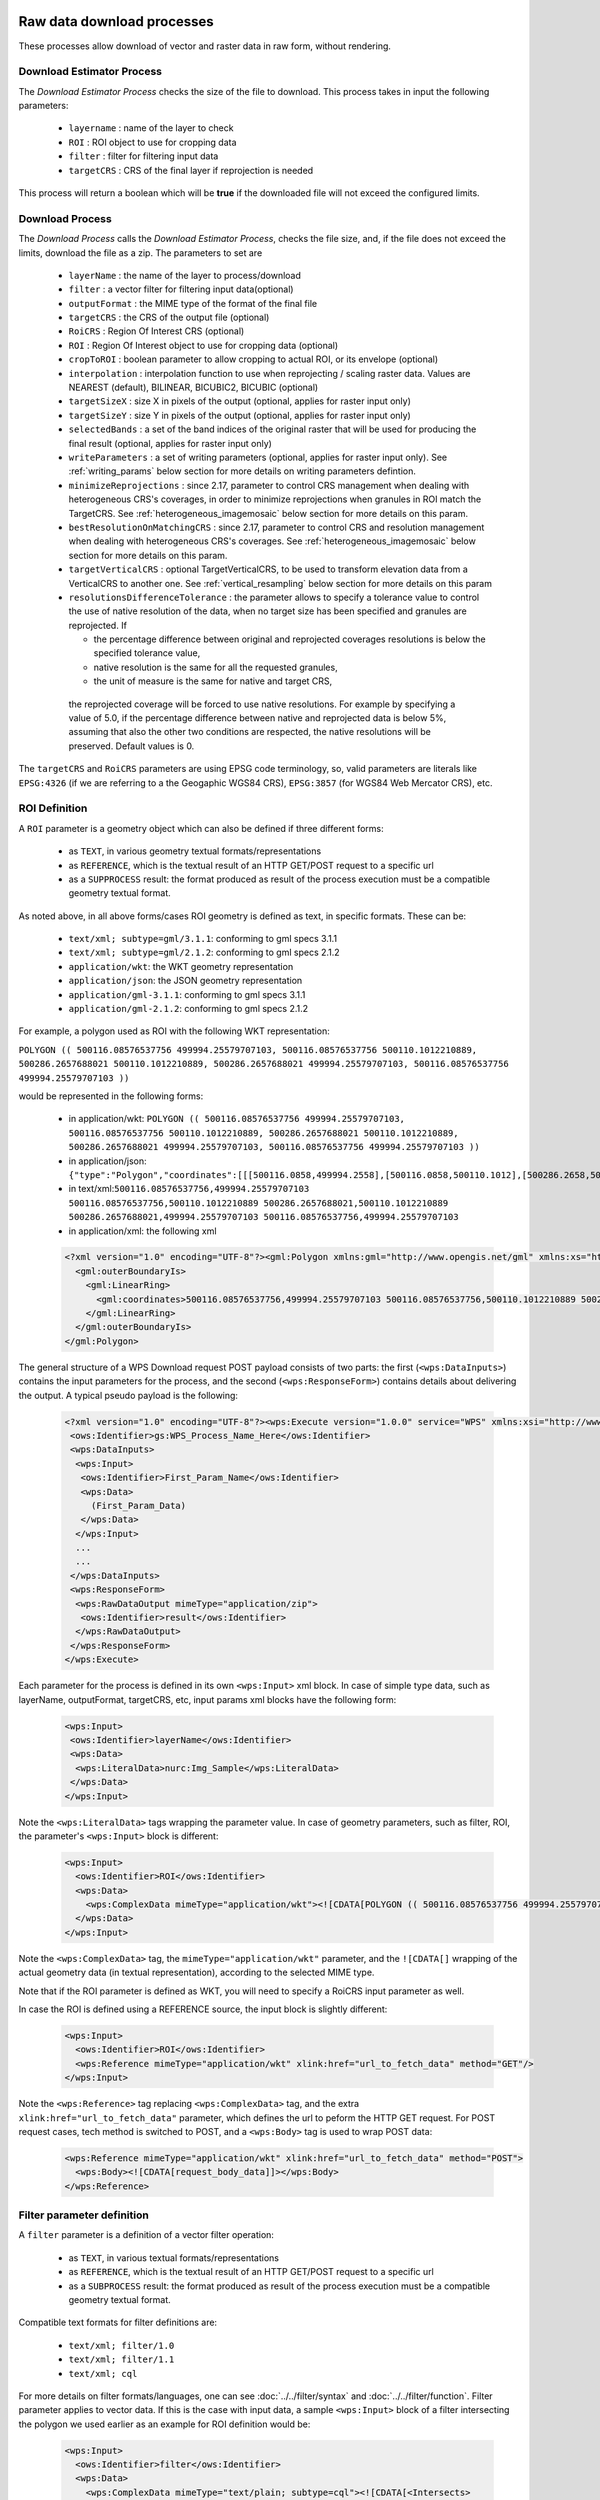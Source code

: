 .. _community_wpsrawdownload:

Raw data download processes
---------------------------

These processes allow download of vector and raster data in raw form, without rendering.

Download Estimator Process
+++++++++++++++++++++++++++

The *Download Estimator Process* checks the size of the file to download. This process takes in input the following parameters:

 * ``layername`` : name of the layer to check
 * ``ROI`` : ROI object to use for cropping data
 * ``filter`` : filter for filtering input data
 * ``targetCRS`` : CRS of the final layer if reprojection is needed

This process will return a boolean which will be **true** if the downloaded file will not exceed the configured limits.
 
Download Process
++++++++++++++++++++++

The *Download Process* calls the *Download Estimator Process*, checks the file size, and, if the file does not exceed the limits, download the file as a zip.
The parameters to set are 

 * ``layerName`` : the name of the layer to process/download
 * ``filter`` : a vector filter for filtering input data(optional)
 * ``outputFormat`` : the MIME type of the format of the final file
 * ``targetCRS`` : the CRS of the output file (optional)
 * ``RoiCRS`` : Region Of Interest CRS (optional)
 * ``ROI`` : Region Of Interest object to use for cropping data (optional)
 * ``cropToROI`` : boolean parameter to allow cropping to actual ROI, or its envelope (optional)
 * ``interpolation`` : interpolation function to use when reprojecting / scaling raster data.  Values are NEAREST (default), BILINEAR, BICUBIC2, BICUBIC (optional)
 * ``targetSizeX`` : size X in pixels of the output (optional, applies for raster input only)
 * ``targetSizeY`` : size Y in pixels of the output (optional, applies for raster input only)
 * ``selectedBands`` : a set of the band indices of the original raster that will be used for producing the final result (optional, applies for raster input only)
 * ``writeParameters`` : a set of writing parameters (optional, applies for raster input only). See :ref:`writing_params` below section for more details on writing parameters defintion.
 * ``minimizeReprojections`` : since 2.17, parameter to control CRS management when dealing with heterogeneous CRS's coverages, in order to minimize reprojections when granules in ROI match the TargetCRS. See :ref:`heterogeneous_imagemosaic` below section for more details on this param.
 * ``bestResolutionOnMatchingCRS`` : since 2.17, parameter to control CRS and resolution management when dealing with heterogeneous CRS's coverages. See :ref:`heterogeneous_imagemosaic` below section for more details on this param.
 * ``targetVerticalCRS`` : optional TargetVerticalCRS, to be used to transform elevation data from a VerticalCRS to another one. See :ref:`vertical_resampling` below section for more details on this param 
 * ``resolutionsDifferenceTolerance`` : the parameter allows to specify a tolerance value to control the use of native resolution of the data, when no target size has been specified and granules are reprojected. If

   * the percentage difference between original and reprojected coverages resolutions is below the specified tolerance value, 
   * native resolution is the same for all the requested granules,
   * the unit of measure is the same for native and target CRS,

  the reprojected coverage will be forced to use native resolutions.
  For example by specifying a value of 5.0, if the percentage difference between native and reprojected data is below 5%, assuming that also the other two conditions are respected, the native resolutions will be preserved. Default values is 0.

The ``targetCRS`` and ``RoiCRS`` parameters are using EPSG code terminology, so, valid parameters are literals like ``EPSG:4326`` (if we are referring to a the  Geogaphic WGS84 CRS), ``EPSG:3857`` (for WGS84 Web Mercator CRS), etc.

ROI Definition
++++++++++++++++++++++

A ``ROI`` parameter is a geometry object which can also be defined if three different forms:

 * as ``TEXT``, in various geometry textual formats/representations
 * as ``REFERENCE``, which is the textual result of an HTTP GET/POST request to a specific url
 * as a ``SUPPROCESS`` result: the format produced as result of the process execution must be a compatible geometry textual format. 

As noted above, in all above forms/cases ROI geometry is defined as text, in specific formats. These can be:

 * ``text/xml; subtype=gml/3.1.1``: conforming to gml specs 3.1.1
 * ``text/xml; subtype=gml/2.1.2``: conforming to gml specs 2.1.2 
 * ``application/wkt``: the WKT geometry representation
 * ``application/json``: the JSON geometry representation
 * ``application/gml-3.1.1``: conforming to gml specs 3.1.1
 * ``application/gml-2.1.2``: conforming to gml specs 2.1.2
 
For example, a polygon used as ROI with the following WKT representation:

``POLYGON (( 500116.08576537756 499994.25579707103, 500116.08576537756 500110.1012210889, 500286.2657688021 500110.1012210889, 500286.2657688021 499994.25579707103, 500116.08576537756 499994.25579707103 ))``

would be represented in the following forms:

 * in application/wkt: ``POLYGON (( 500116.08576537756 499994.25579707103, 500116.08576537756 500110.1012210889, 500286.2657688021 500110.1012210889, 500286.2657688021 499994.25579707103, 500116.08576537756 499994.25579707103 ))``
 * in application/json: ``{"type":"Polygon","coordinates":[[[500116.0858,499994.2558],[500116.0858,500110.1012],[500286.2658,500110.1012],[500286.2658,499994.2558],[500116.0858,499994.2558]]]}``
 * in text/xml:``500116.08576537756,499994.25579707103 500116.08576537756,500110.1012210889 500286.2657688021,500110.1012210889 500286.2657688021,499994.25579707103 500116.08576537756,499994.25579707103``
 * in application/xml: the following xml

 .. code-block:: xml
  
  <?xml version="1.0" encoding="UTF-8"?><gml:Polygon xmlns:gml="http://www.opengis.net/gml" xmlns:xs="http://www.w3.org/2001/XMLSchema" xmlns:xlink="http://www.w3.org/1999/xlink">
    <gml:outerBoundaryIs>
      <gml:LinearRing>
        <gml:coordinates>500116.08576537756,499994.25579707103 500116.08576537756,500110.1012210889 500286.2657688021,500110.1012210889 500286.2657688021,499994.25579707103 500116.08576537756,499994.25579707103</gml:coordinates>
      </gml:LinearRing>
    </gml:outerBoundaryIs>
  </gml:Polygon>
  
The general structure of a WPS Download request POST payload consists of two parts: the first (``<wps:DataInputs>``) contains the input parameters for the process, and the second (``<wps:ResponseForm>``) contains details about delivering the output. A typical pseudo payload is the following:

 .. code-block:: xml
 
  <?xml version="1.0" encoding="UTF-8"?><wps:Execute version="1.0.0" service="WPS" xmlns:xsi="http://www.w3.org/2001/XMLSchema-instance" xmlns="http://www.opengis.net/wps/1.0.0" xmlns:wfs="http://www.opengis.net/wfs" xmlns:wps="http://www.opengis.net/wps/1.0.0" xmlns:ows="http://www.opengis.net/ows/1.1" xmlns:gml="http://www.opengis.net/gml" xmlns:ogc="http://www.opengis.net/ogc" xmlns:wcs="http://www.opengis.net/wcs/1.1.1" xmlns:xlink="http://www.w3.org/1999/xlink" xsi:schemaLocation="http://www.opengis.net/wps/1.0.0 http://schemas.opengis.net/wps/1.0.0/wpsAll.xsd">
   <ows:Identifier>gs:WPS_Process_Name_Here</ows:Identifier>
   <wps:DataInputs>
    <wps:Input>
     <ows:Identifier>First_Param_Name</ows:Identifier>
     <wps:Data>
       (First_Param_Data)
     </wps:Data>
    </wps:Input>
    ...
    ...
   </wps:DataInputs>
   <wps:ResponseForm>
    <wps:RawDataOutput mimeType="application/zip">
     <ows:Identifier>result</ows:Identifier>
    </wps:RawDataOutput>
   </wps:ResponseForm>
  </wps:Execute>
  
Each parameter for the process is defined in its own ``<wps:Input>`` xml block. In case of simple type data, such as layerName, outputFormat, targetCRS, etc, input params xml blocks have the following form:

 .. code-block:: xml
 
    <wps:Input>
     <ows:Identifier>layerName</ows:Identifier>
     <wps:Data>
      <wps:LiteralData>nurc:Img_Sample</wps:LiteralData>
     </wps:Data>
    </wps:Input>

  
Note the ``<wps:LiteralData>`` tags wrapping the parameter value.
In case of geometry parameters, such as filter, ROI, the parameter's ``<wps:Input>`` block is different:

 .. code-block:: xml
 
    <wps:Input>
      <ows:Identifier>ROI</ows:Identifier>
      <wps:Data>
        <wps:ComplexData mimeType="application/wkt"><![CDATA[POLYGON (( 500116.08576537756 499994.25579707103, 500116.08576537756 500110.1012210889, 500286.2657688021 500110.1012210889, 500286.2657688021 499994.25579707103, 500116.08576537756 499994.25579707103 ))]]></wps:ComplexData>
      </wps:Data>
    </wps:Input>

  
Note the ``<wps:ComplexData>`` tag, the ``mimeType="application/wkt"`` parameter, and the ``![CDATA[]`` wrapping of the actual geometry data (in textual representation), according to the selected MIME type.

Note that if the ROI parameter is defined as WKT, you will need to specify a RoiCRS input parameter as well.

In case the ROI is defined using a REFERENCE source, the input block is slightly different:

 .. code-block:: xml

    <wps:Input>
      <ows:Identifier>ROI</ows:Identifier>
      <wps:Reference mimeType="application/wkt" xlink:href="url_to_fetch_data" method="GET"/>
    </wps:Input>

  
Note the ``<wps:Reference>`` tag replacing ``<wps:ComplexData>`` tag, and the extra ``xlink:href="url_to_fetch_data"`` parameter, which defines the url to peform the HTTP GET request. For POST request cases, tech method is switched to POST, and a ``<wps:Body>`` tag is used to wrap POST data:

 .. code-block:: xml

    <wps:Reference mimeType="application/wkt" xlink:href="url_to_fetch_data" method="POST">
      <wps:Body><![CDATA[request_body_data]]></wps:Body>
    </wps:Reference>

Filter parameter definition
++++++++++++++++++++++++++++

A ``filter`` parameter is a definition of a vector filter operation:

 * as ``TEXT``, in various textual formats/representations
 * as ``REFERENCE``, which is the textual result of an HTTP GET/POST request to a specific url
 * as a ``SUBPROCESS`` result: the format produced as result of the process execution must be a compatible geometry textual format. 
 
Compatible text formats for filter definitions are:

 * ``text/xml; filter/1.0``
 * ``text/xml; filter/1.1``
 * ``text/xml; cql``

For more details on filter formats/languages, one can see :doc:`../../filter/syntax`  and :doc:`../../filter/function`. 
Filter parameter applies to vector data. If this is the case with input data, a sample ``<wps:Input>`` block of a filter intersecting the  polygon we used earlier as an example for ROI definition would be: 

 .. code-block:: xml

    <wps:Input>
      <ows:Identifier>filter</ows:Identifier>
      <wps:Data>
        <wps:ComplexData mimeType="text/plain; subtype=cql"><![CDATA[<Intersects>
           <PropertyName>GEOMETRY</PropertyName>
             <gml:Polygon>
               <gml:outerBoundaryIs>
                 <gml:LinearRing>
                    <gml:coordinates>500116.08576537756,499994.25579707103 500116.08576537756,500110.1012210889 500286.2657688021,500110.1012210889 500286.2657688021,499994.25579707103 500116.08576537756,499994.25579707103</gml:coordinates>
                  </gml:LinearRing>
               </gml:outerBoundaryIs>
             </gml:Polygon>
         </Intersects>]]></wps:ComplexData>
      </wps:Data>
    </wps:Input>

  
  
Sample request
+++++++++++++++++
Synchronous execution
^^^^^^^^^^^^^^^^^^^^^

The following is a sample WPS request for processing a raster dataset. 
Suppose we want to use the North America sample imagery (**nurc:Img_Sample**) layer, to produce an **80x80** pixels downloadable **tiff** in **EPSG:4326**

Assuming that a local geoserver instance (setup for wps/wps-download support) is running, we issue a POST request to the url:

``http://127.0.0.1:8080/geoserver/ows?service=wps``

using the following payload:

 .. code-block:: xml
 
  <?xml version="1.0" encoding="UTF-8"?><wps:Execute version="1.0.0" service="WPS" xmlns:xsi="http://www.w3.org/2001/XMLSchema-instance" xmlns="http://www.opengis.net/wps/1.0.0" xmlns:wfs="http://www.opengis.net/wfs" xmlns:wps="http://www.opengis.net/wps/1.0.0" xmlns:ows="http://www.opengis.net/ows/1.1" xmlns:gml="http://www.opengis.net/gml" xmlns:ogc="http://www.opengis.net/ogc" xmlns:wcs="http://www.opengis.net/wcs/1.1.1" xmlns:xlink="http://www.w3.org/1999/xlink" xsi:schemaLocation="http://www.opengis.net/wps/1.0.0 http://schemas.opengis.net/wps/1.0.0/wpsAll.xsd">
   <ows:Identifier>gs:Download</ows:Identifier>
   <wps:DataInputs>
    <wps:Input>
     <ows:Identifier>layerName</ows:Identifier>
     <wps:Data>
      <wps:LiteralData>nurc:Img_Sample</wps:LiteralData>
     </wps:Data>
    </wps:Input>
    <wps:Input>
     <ows:Identifier>outputFormat</ows:Identifier>
     <wps:Data>
      <wps:LiteralData>image/tiff</wps:LiteralData>
     </wps:Data>
    </wps:Input>
    <wps:Input>
     <ows:Identifier>targetCRS</ows:Identifier>
     <wps:Data>
      <wps:LiteralData>EPSG:4326</wps:LiteralData>
     </wps:Data>
    </wps:Input>
    <wps:Input>
     <ows:Identifier>targetSizeX</ows:Identifier>
     <wps:Data>
      <wps:LiteralData>80</wps:LiteralData>
     </wps:Data>
    </wps:Input>
    <wps:Input>
     <ows:Identifier>targetSizeY</ows:Identifier>
     <wps:Data>
      <wps:LiteralData>80</wps:LiteralData>
     </wps:Data>
    </wps:Input>
   </wps:DataInputs>
   <wps:ResponseForm>
    <wps:RawDataOutput mimeType="application/zip">
     <ows:Identifier>result</ows:Identifier>
    </wps:RawDataOutput>
   </wps:ResponseForm>
  </wps:Execute>

  
More parameters (from the parameter list above) can be used, for example, we can only select bands **0 and 2** from the original raster: 

 .. code-block:: xml
 
   <wps:Input>
    <ows:Identifier>bandIndices</ows:Identifier>
    <wps:Data>
     <wps:LiteralData>0</wps:LiteralData>
    </wps:Data>
   </wps:Input>
   <wps:Input>
    <ows:Identifier>bandIndices</ows:Identifier>
    <wps:Data>
     <wps:LiteralData>2</wps:LiteralData>
    </wps:Data>
   </wps:Input>

  
Or, use a **Region Of Interest** to crop the dataset:
  
 .. code-block:: xml
 
    <wps:Input>
      <ows:Identifier>ROI</ows:Identifier>
      <wps:Data>
        <wps:ComplexData mimeType="application/wkt"><![CDATA["POLYGON (( 500116.08576537756 499994.25579707103, 500116.08576537756 500110.1012210889, 500286.2657688021 500110.1012210889, 500286.2657688021 499994.25579707103, 500116.08576537756 499994.25579707103 ))]]></wps:ComplexData>
      </wps:Data>
    </wps:Input>
    <wps:Input>
      <ows:Identifier>RoiCRS</ows:Identifier>
      <wps:Data>
        <wps:LiteralData>EPSG:32615</wps:LiteralData>
      </wps:Data>
    </wps:Input>

The result produced is a zipped file to download.


Asynchronous execution
^^^^^^^^^^^^^^^^^^^^^^
The process can also be performed asynchronously.
In this case, the second part (``wps:ResponseForm``) of the wps download payload slightly changes, by using the **storeExecuteResponse** and **status** parameters, set to **true** for the ``<wps:ResponseDocument>``:

 .. code-block:: xml

  <wps:ResponseForm>
    <wps:ResponseDocument storeExecuteResponse="true" status="true">
      <wps:RawDataOutput mimeType="application/zip">
        <ows:Identifier>result</ows:Identifier>
      </wps:RawDataOutput>
    </wps:ResponseDocument>>
  </wps:ResponseForm>

  
In case of asynchronous execution, the initial request to download data returns an xml indication that the process has successfully started:

 .. code-block:: xml

  <?xml version="1.0" encoding="UTF-8"?><wps:ExecuteResponse xmlns:xs="http://www.w3.org/2001/XMLSchema" xmlns:ows="http://www.opengis.net/ows/1.1" xmlns:wps="http://www.opengis.net/wps/1.0.0" xmlns:xlink="http://www.w3.org/1999/xlink" xml:lang="en" service="WPS" serviceInstance="http://127.0.0.1:8080/geoserver/ows?" statusLocation="http://127.0.0.1:8080/geoserver/ows?service=WPS&amp;version=1.0.0&amp;request=GetExecutionStatus&amp;executionId=dd0d61f5-7da3-41ed-bd3f-15311fa660ba" version="1.0.0">
    <wps:Process wps:processVersion="1.0.0">
        <ows:Identifier>gs:Download</ows:Identifier>
        <ows:Title>Enterprise Download Process</ows:Title>
        <ows:Abstract>Downloads Layer Stream and provides a ZIP.</ows:Abstract>
    </wps:Process>
    <wps:Status creationTime="2016-08-08T11:03:18.167Z">
        <wps:ProcessAccepted>Process accepted.</wps:ProcessAccepted>
    </wps:Status>
  </wps:ExecuteResponse>

The response contains a ``<wps:Status>`` block indicating successfull process creation and process start time. However, the important part in this response is the **executionId=dd0d61f5-7da3-41ed-bd3f-15311fa660ba** attribute in the ``<wps:ExecuteResponse>`` tag. The ``dd0d61f5-7da3-41ed-bd3f-15311fa660ba`` ID can be used as a reference for this process, in order to issue new GET requests and to check process status. These requests have the form:

``http://127.0.0.1:8080/geoserver/ows?service=WPS&request=GetExecutionStatus&executionId=277e24eb-365d-42e1-8329-44b8076d4fc0``

When issued (and process has finished on the server), this GET request returns the result to download/process as a base64 encoded zip:

 .. code-block:: xml

  <?xml version="1.0" encoding="UTF-8"?>
  <wps:ExecuteResponse xmlns:xs="http://www.w3.org/2001/XMLSchema" xmlns:ows="http://www.opengis.net/ows/1.1" xmlns:wps="http://www.opengis.net/wps/1.0.0" xmlns:xlink="http://www.w3.org/1999/xlink" xml:lang="en" service="WPS" serviceInstance="http://127.0.0.1:8080/geoserver/ows?" statusLocation="http://127.0.0.1:8080/geoserver/ows?service=WPS&amp;version=1.0.0&amp;request=GetExecutionStatus&amp;executionId=0c596a4d-7ddb-4a4e-bf35-4a64b47ee0d3" version="1.0.0">
    <wps:Process wps:processVersion="1.0.0">
        <ows:Identifier>gs:Download</ows:Identifier>
        <ows:Title>Enterprise Download Process</ows:Title>
        <ows:Abstract>Downloads Layer Stream and provides a ZIP.</ows:Abstract>
    </wps:Process>
    <wps:Status creationTime="2016-08-08T11:18:46.015Z">
        <wps:ProcessSucceeded>Process succeeded.</wps:ProcessSucceeded>
    </wps:Status>
    <wps:ProcessOutputs>
        <wps:Output>
            <ows:Identifier>result</ows:Identifier>
            <ows:Title>Zipped output files to download</ows:Title>
            <wps:Data>
                <wps:ComplexData encoding="base64" mimeType="application/zip">UEsDBBQACAgIAFdyCEkAAAAAAAAAAAAAAAApAAAAMGEwYmJkYmQtMjdkNi00...(more zipped raster data following, ommited for space saving)...</wps:ComplexData>
            </wps:Data>
        </wps:Output>
    </wps:ProcessOutputs>
  </wps:ExecuteResponse>

Asynchronous execution (output as a reference)
^^^^^^^^^^^^^^^^^^^^^^^^^^^^^^^^^^^^^^^^^^^^^^
The ``<wps:ResponseForm>`` of the previous asynchronous request payload example can be modified to get back a link to the file to be downloaded instead of the base64 encoded data.

 .. code-block:: xml

  ...
  <wps:ResponseForm>
    <wps:ResponseDocument storeExecuteResponse="true" status="true">
      <wps:Output asReference="true" mimeType="application/zip">
        <ows:Identifier>result</ows:Identifier>
      </wps:Output>
    </wps:ResponseDocument>
  </wps:ResponseForm>

Note ``<wps:ResponseDocument>`` contains a ``<wps:Output>`` instead of a ``<wps:RawDataOutput>`` being used by previous example. 
Moreover the attribute **asReference** set to **true** has been added to the ``<wps:Output>``.

This time, when issued (and process has finished on the server), the GET request returns the result to download as a link as part of ``<wps:Output><wps:Reference>`` .

 .. code-block:: xml

  <?xml version="1.0" encoding="UTF-8"?>
    <wps:ExecuteResponse xmlns:xs="http://www.w3.org/2001/XMLSchema" xmlns:ows="http://www.opengis.net/ows/1.1" xmlns:wps="http://www.opengis.net/wps/1.0.0" xmlns:xlink="http://www.w3.org/1999/xlink" xml:lang="en" service="WPS" serviceInstance="http://127.0.0.1:8080/geoserver/ows?" statusLocation="http://127.0.0.1:8080/geoserver/ows?service=WPS&amp;version=1.0.0&amp;request=GetExecutionStatus&amp;executionId=c1074100-446a-4963-94ad-cbbf8b8a7fd1" version="1.0.0">
    <wps:Process wps:processVersion="1.0.0">
      <ows:Identifier>gs:Download</ows:Identifier>
      <ows:Title>Enterprise Download Process</ows:Title>
      <ows:Abstract>Downloads Layer Stream and provides a ZIP.</ows:Abstract>
    </wps:Process>
    <wps:Status creationTime="2016-08-08T11:38:34.024Z">
      <wps:ProcessSucceeded>Process succeeded.</wps:ProcessSucceeded>
    </wps:Status>
    <wps:ProcessOutputs>
      <wps:Output>
        <ows:Identifier>result</ows:Identifier>
        <ows:Title>Zipped output files to download</ows:Title>
        <wps:Reference href="http://127.0.0.1:8080/geoserver/ows?service=WPS&amp;version=1.0.0&amp;request=GetExecutionResult&amp;executionId=c1074100-446a-4963-94ad-cbbf8b8a7fd1&amp;outputId=result.zip&amp;mimetype=application%2Fzip" mimeType="application/zip" />
      </wps:Output>
    </wps:ProcessOutputs>
  </wps:ExecuteResponse>


Output Format and Response mime-types
+++++++++++++++++++++++++++++++++++++

By default, downloading vector data results in a Shapefile, compressed in a zip file along with
its SLD file. It's also possible to download a GeoPackage file using ``application/geopackage+sqlite3``
as the value for the ``mimeType`` parameter.

Similarly, for raster data, by default the downloaded raster gets zipped, along with the SLD style associated to the layer. 
In some cases, this can be unnecessary, especially if the output TIFF already has some type of internal compression or if we simply want to get back the TIFF output file without the ancillary SLD. Let's consider downloading a RGB TIFF: the default raster.sld style won't add anything useful to the output. In that case it's possible to specify ``image/tiff`` in the Response's output ``mimeType``: the output TIFF will be provided as is, without extra steps of compression and file management.


 .. code-block:: xml

  ...
  <wps:ResponseForm>
    <wps:ResponseDocument storeExecuteResponse="true" status="true">
      <wps:Output asReference="true" mimeType="image/tiff">
        <ows:Identifier>result</ows:Identifier>
      </wps:Output>
    </wps:ResponseDocument>
  </wps:ResponseForm>

It is also possible to download the raster data as a GeoPackage, using ``application/geopackage+sqlite3``
as the value for the ``mimeType`` parameter.


Writing buffering options
+++++++++++++++++++++++++
By default raster pixels are encoded using a file stream writing through a default 16KB data buffer.
Depending on the network and disk setup, you might want to change the size of the buffer to improve performance. This can be done by adding this property to the ``JAVA_OPTS``: ``-Dorg.geoserver.wps.download.raster.buffer.size=sizeinbytes`` where ``sizeinbytes`` is the actual value to be set, i.e. 1048576 to set a 1MB buffer.

Moreover, when copying back data resources from within the WPS machinery to the final file output location, a default 16KB data buffer is being used.
It's also possible to change the size of such buffer by adding this property to the ``JAVA_OPTS``: ``-Dorg.geoserver.wps.copy.buffer.size=sizeinbytes`` where ``sizeinbytes`` is the actual value to be set, i.e. 1048576 to set a 1MB buffer.

.. _writing_params:

Writing parameters
++++++++++++++++++

The ``writeParameters`` input element of a process execution allows to specify parameters to be applied by the ``outputFormat`` encoder when producing the output file.
Writing parameters are listed as multiple ``<dwn:Parameter key="writingParameterName">value</dwn:Parameter>`` within a ``<dwn:Parameters>`` parent element.
See the below xml containing full syntax of a valid example for TIFF output format:

.. code-block:: xml

    <wps:Input>
      <ows:Identifier>writeParameters</ows:Identifier>
        <wps:Data>
           <wps:ComplexData xmlns:dwn="http://geoserver.org/wps/download">
             <dwn:Parameters>
                <dwn:Parameter key="tilewidth">128</dwn:Parameter>
                <dwn:Parameter key="tileheight">128</dwn:Parameter>
                <dwn:Parameter key="compression">JPEG</dwn:Parameter>
                <dwn:Parameter key="quality">0.75</dwn:Parameter>
             </dwn:Parameters>
           </wps:ComplexData>
        </wps:Data>
    </wps:Input>

GeoTIFF/TIFF supported writing parameters
^^^^^^^^^^^^^^^^^^^^^^^^^^^^^^^^^^^^^^^^^
The supported writing parameters are:

 * ``tilewidth`` : Width of internal tiles, in pixels
 * ``tileheight`` : Height of internal tiles, in pixels
 * ``compression`` : Compression type used to store internal tiles. Supported values are:

   * ``CCITT RLE`` (Lossless) (Huffman)
   * ``LZW``       (Lossless)
   * ``JPEG``      (Lossy)
   * ``ZLib``      (Lossless)
   * ``PackBits``  (Lossless)
   * ``Deflate``   (Lossless)
   

 * ``quality`` : Compression quality. Value is in the range [0 : 1]

   * for ``JPEG`` lossy compression, 0 is for worst quality/higher compression and 1 is for best quality/lower compression. (default is 1).
   * for ``Deflate`` lossless compression, input value in the range [0 : 1] is linearly mapped to output deflate level in the range [1 : 9]:  ``(deflate level = 1 + 8 * (quality))``, where level 1 is for best speed and level 9 is for best compression. (default level is 9)
 * ``writenodata`` : Supported value is one of true/false. Note that, by default, a `nodata TAG <https://www.awaresystems.be/imaging/tiff/tifftags/gdal_nodata.html>`_ is produced as part of the output GeoTIFF file as soon as a nodata is found in the GridCoverage2D to be written. Therefore, not specifying this parameter will result into writing nodata to preserve default behavior. Setting it to false will avoid writing that TAG.
 
Direct download
---------------

The raster process does its best to identify downloads that are in fact selecting a single, complete
source file, and will perform a straight copy of it in such case.

Conditions:

* A single, complete source file is selected by the request (e.g. full input GeoTIFF, or single
  full granule out of an image mosaic).
* The output format matches the input (e.g. both GeoTIFF)
* The write parameters, if present, match the structure of the input file (same compression, same tiling structure)

In order to better support opportunities for direct download, it's possible to specify the write
parameter ``compression`` as ``auto``: it won't interfere with selection of a direct download,
if possible, and will fall back to ``deflate`` in case the direct download is not possible.

.. _heterogeneous_imagemosaic:

RasterDownload of Heterogeneous CRS ImageMosaic
+++++++++++++++++++++++++++++++++++++++++++++++

An ImageMosaic made of granules in different coordinate reference systems (i.e. several DEM files in different UTM zones) is defined as ImageMosaic with Heterogeneous CRS. The ImageMosaic layer will expose a common CRS as the native one (i.e. 4326).

By default, mosaicking granules with different CRSs will result into a reprojection from the original CRS of the granules to that common CRS.

Since 2.17, a new parameter has been defined: ``minimizeReprojections`` 

It will be used on Raster Download with a defined ROI and a TargetCRS being specified. When set to true, any Granule in the ROI having a nativeCRS matching the TargetCRS will not be affected by reprojection. 

Since 2.17, a new parameter has been defined: ``bestResolutionOnMatchingCRS``

It will be used when ``minimizeReprojections`` is enabled too, on Raster Download with a defined ROI and a TargetCRS, without target size being specified. 
When set to true, the download will aim to preserve the native properties of the underlying granules matching the targetCRS, as much as possible.

Back to the example, a RasterDownload specifying UTM32N as TargetCRS and a ROI covering an area containing UTM32N granules will result into getting those UTM32N granules without applying any intermediate reprojection, also providing back best raw resolution available for that CRS. So, if the ImageMosaic is a mix of UTM32N DEMs at 10 km resolution and UTM33N at 100 m resolution, the underlying reading request will use 10 km resolution, being the best resolution available in the targetCRS. When no granules are matching the targetCRS, the best resolution is taken from all the granules.

Make sure to configure the ImageMosaic's index to contain both crs and resolution attributes, in order to preserve as much as possible the native properties of the granules.

A typical :file:`indexer.properties` of such ImageMosaic will look like this::


    GranuleAcceptors=org.geotools.gce.imagemosaic.acceptors.HeterogeneousCRSAcceptorFactory
    GranuleHandler=org.geotools.gce.imagemosaic.granulehandler.ReprojectingGranuleHandlerFactory
    HeterogeneousCRS=true
    MosaicCRS=EPSG\:XXXX
    Schema=*the_geom:Polygon,location:String,crs:String,resX:double,resY:double
    ResolutionXAttribute=resX
    ResolutionYAttribute=resY
    CrsAttribute=crs
    PropertyCollectors=CRSExtractorSPI(crs),ResolutionXExtractorSPI(resX),ResolutionYExtractorSPI(resY)


.. _vertical_resampling:

Vertical data resampling on download
++++++++++++++++++++++++++++++++++++
Coverages containing elevations data (i.e. DTM/DEM/DSM) have pixel values representing elevations/heights referred to a specific VerticalCRS.

The associated VerticalCRS can be specified in the layer configuration, at the very bottom of the page, where a new optional Vertical Coordinate Reference System section shows up. 

The following example shows a DSM layer being configured to specify EPSG:5778 as adopted VerticalCRS. 

  .. figure:: images/verticalCRS.png
    :align: center

This section will only show up if:

 * The wps-download module has been deployed in GeoServer
 * The underlying data is single-band and datatype is at least 16 bit. (i.e.: no Byte datatype, no RGB images, ...)
 
WPS Download - Vertical resampling
^^^^^^^^^^^^^^^^^^^^^^^^^^^^^^^^^^
Resampling the data to a different VerticalCRS as part of the Raster Download Process is possible by specifying the **targetVerticalCRS** parameter in the WPS Download request. For example:

.. code-block:: xml

    <wps:Input>
      <ows:Identifier>targetVerticalCRS</ows:Identifier>
      <wps:Data>
        <wps:LiteralData>EPSG:9274</wps:LiteralData>
      </wps:Data>
    </wps:Input>

.. note::
   An exception will be thrown when specifying a targetVerticalCRS but no source VerticalCRS has been assigned to the requested layer through the above setting.

Custom VerticalCRS definitions and grid transformations
```````````````````````````````````````````````````````
Custom verticalCRS definitions can be specified in GeoServer via properties file as any other Coordinate Reference System, as explained in :ref:`Custom CRS Definitions <crs_custom>` page.

This is an example of the above VerticalCRS being added as a WKT in the :file:`user_projections/epsg.properties` file::

      9274=VERT_CS["EVRF2000 Austria height", \
         VERT_DATUM["European Vertical Reference Frame 2000 Austria", \
           2000, AUTHORITY["EPSG","1261"]], \
         AXIS["gravity-related height (H)",up], \
         UNIT["m",1.0], \
      AUTHORITY["EPSG","9274"]]

Transformations between VerticalCRSs can be supported through Vertical Grid Offset files (similarly to how NTV2 Grid Shift can be used in support of 2D grid transformation).

Custom Coordinate Operations are defined in :file:`user_projections/epsg_operations.properties` file within the data directory (create it if it doesn't exist).

Each line in :file:`epsg_operations.properties` will describe a coordinate operation consisting of a `source CRS`, a `target CRS`, and a math transform with its parameter values. Use the following syntax::

  <source crs code>,<target crs code>=<WKT math transform>

The Math Transform is a ``Vertical Offset by Grid Interpolation`` requiring 2 parameters:

#. A ``Vertical offset file`` referring an offset file containing a vertical offset for each pixel of the grid. The referred file need to be available in the :file:`user_projections` directory,
#. An ``Interpolation CRS code`` containing the EPSG code of the 2D CoordinateReferenceSystem of the grid file.

Example
```````

Custom Vertical Grid Shift file for the transformation between the above Vertical CRSs ::

  5778,9274=PARAM_MT["Vertical Offset by Grid Interpolation", \
  PARAMETER["Vertical offset file", "GV_Hoehengrid_V1.tif"], \
  PARAMETER["Interpolation CRS code", 4312]]


.. note::
   Only GeoTIFF vertical offset files are supported at the moment. Vertical resampling will access pixels from that GeoTIFF using tiled loading. Therefore, make sure that the grid file is not striped (a gdalinfo call reporting ``Band 1 Block = NNN x 1`` means a striped file. In that case, consider retiling it for better access before using it as a Vertical Offset File)
